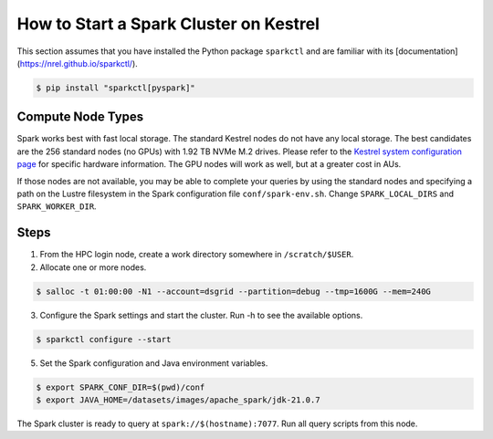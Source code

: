 .. _how-to-start-spark-cluster-kestrel:

***************************************
How to Start a Spark Cluster on Kestrel
***************************************
This section assumes that you have installed the Python package ``sparkctl`` and are familiar
with its [documentation](https://nrel.github.io/sparkctl/).

.. code-block:: console

    $ pip install "sparkctl[pyspark]"

Compute Node Types
==================
Spark works best with fast local storage. The standard Kestrel nodes do not have any local storage.
The best candidates are the 256 standard nodes (no GPUs) with 1.92 TB NVMe M.2 drives. Please refer
to the `Kestrel system configuration page
<https://www.nrel.gov/hpc/kestrel-system-configuration.html>`_ for specific hardware information.
The GPU nodes will work as well, but at a greater cost in AUs.

If those nodes are not available, you may be able to complete your queries by using the standard
nodes and specifying a path on the Lustre filesystem in the Spark configuration file
``conf/spark-env.sh``. Change ``SPARK_LOCAL_DIRS`` and ``SPARK_WORKER_DIR``.

Steps
=====
1. From the HPC login node, create a work directory somewhere in ``/scratch/$USER``.

2. Allocate one or more nodes.

.. code-block:: console

    $ salloc -t 01:00:00 -N1 --account=dsgrid --partition=debug --tmp=1600G --mem=240G

3. Configure the Spark settings and start the cluster. Run -h to see the available options.

.. code-block:: console

    $ sparkctl configure --start

5. Set the Spark configuration and Java environment variables.

.. code-block:: console

    $ export SPARK_CONF_DIR=$(pwd)/conf
    $ export JAVA_HOME=/datasets/images/apache_spark/jdk-21.0.7

The Spark cluster is ready to query at ``spark://$(hostname):7077``. Run all query scripts from
this node.
